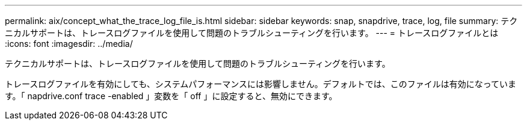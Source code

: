 ---
permalink: aix/concept_what_the_trace_log_file_is.html 
sidebar: sidebar 
keywords: snap, snapdrive, trace, log, file 
summary: テクニカルサポートは、トレースログファイルを使用して問題のトラブルシューティングを行います。 
---
= トレースログファイルとは
:icons: font
:imagesdir: ../media/


[role="lead"]
テクニカルサポートは、トレースログファイルを使用して問題のトラブルシューティングを行います。

トレースログファイルを有効にしても、システムパフォーマンスには影響しません。デフォルトでは、このファイルは有効になっています。「 napdrive.conf trace -enabled 」変数を「 off 」に設定すると、無効にできます。
